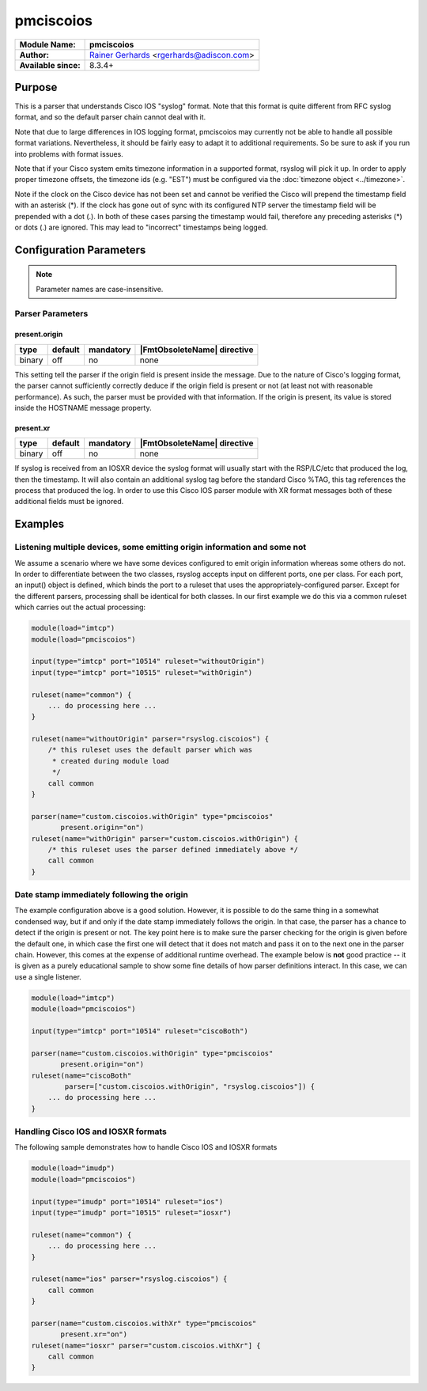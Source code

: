 **********
pmciscoios
**********

===========================  ===========================================================================
**Module Name:**             **pmciscoios**
**Author:**                  `Rainer Gerhards <https://rainer.gerhards.net/>`_ <rgerhards@adiscon.com>
**Available since:**         8.3.4+
===========================  ===========================================================================


Purpose
=======

This is a parser that understands Cisco IOS "syslog" format. Note
that this format is quite different from RFC syslog format, and
so the default parser chain cannot deal with it.

Note that due to large differences in IOS logging format, pmciscoios
may currently not be able to handle all possible format variations.
Nevertheless, it should be fairly easy to adapt it to additional
requirements. So be sure to ask if you run into problems with
format issues.

Note that if your Cisco system emits timezone information in a supported
format, rsyslog will pick it up. In order to apply proper timezone offsets,
the timezone ids (e.g. "EST") must be configured via the
:doc:`timezone object <../timezone>`.

Note if the clock on the Cisco device has not been set and cannot be
verified the Cisco will prepend the timestamp field with an asterisk (*).
If the clock has gone out of sync with its configured NTP server the
timestamp field will be prepended with a dot (.). In both of these cases
parsing the timestamp would fail, therefore any preceding asterisks (*) or
dots (.) are ignored. This may lead to "incorrect" timestamps being logged.


Configuration Parameters
========================

.. note::

   Parameter names are case-insensitive.


Parser Parameters
-----------------

present.origin
^^^^^^^^^^^^^^

.. csv-table::
   :header: "type", "default", "mandatory", "|FmtObsoleteName| directive"
   :widths: auto
   :class: parameter-table

   "binary", "off", "no", "none"

This setting tell the parser if the origin field is present inside
the message. Due to the nature of Cisco's logging format, the parser
cannot sufficiently correctly deduce if the origin field is present
or not (at least not with reasonable performance). As such, the parser
must be provided with that information. If the origin is present,
its value is stored inside the HOSTNAME message property.


present.xr
^^^^^^^^^^

.. csv-table::
   :header: "type", "default", "mandatory", "|FmtObsoleteName| directive"
   :widths: auto
   :class: parameter-table

   "binary", "off", "no", "none"

If syslog is received from an IOSXR device the syslog format will usually
start with the RSP/LC/etc that produced the log, then the timestamp.
It will also contain an additional syslog tag before the standard Cisco
%TAG, this tag references the process that produced the log.
In order to use this Cisco IOS parser module with XR format messages both
of these additional fields must be ignored.


Examples
========

Listening multiple devices, some emitting origin information and some not
-------------------------------------------------------------------------

We assume a scenario where we have some devices configured to emit origin
information whereas some others do not. In order to differentiate between
the two classes, rsyslog accepts input on different ports, one per class.
For each port, an input() object is defined, which binds the port to a
ruleset that uses the appropriately-configured parser. Except for the
different parsers, processing shall be identical for both classes. In our
first example we do this via a common ruleset which carries out the
actual processing:

.. code-block:: none

   module(load="imtcp")
   module(load="pmciscoios")

   input(type="imtcp" port="10514" ruleset="withoutOrigin")
   input(type="imtcp" port="10515" ruleset="withOrigin")

   ruleset(name="common") {
       ... do processing here ...
   }

   ruleset(name="withoutOrigin" parser="rsyslog.ciscoios") {
       /* this ruleset uses the default parser which was
        * created during module load
        */
       call common
   }

   parser(name="custom.ciscoios.withOrigin" type="pmciscoios"
          present.origin="on")
   ruleset(name="withOrigin" parser="custom.ciscoios.withOrigin") {
       /* this ruleset uses the parser defined immediately above */
       call common
   }


Date stamp immediately following the origin
-------------------------------------------

The example configuration above is a good solution. However, it is possible
to do the same thing in a somewhat condensed way, but if and only if the date
stamp immediately follows the origin. In that case, the parser has a chance to
detect if the origin is present or not. The key point here is to make sure
the parser checking for the origin is given before the default one, in which
case the first one will detect that it does not match and pass it on to the
next one in the parser chain. However, this comes at the expense of additional
runtime overhead. The example below is **not** good practice -- it is given
as a purely educational sample to show some fine details of how parser
definitions interact. In this case, we can use a single listener.

.. code-block:: none

   module(load="imtcp")
   module(load="pmciscoios")

   input(type="imtcp" port="10514" ruleset="ciscoBoth")

   parser(name="custom.ciscoios.withOrigin" type="pmciscoios"
          present.origin="on")
   ruleset(name="ciscoBoth"
           parser=["custom.ciscoios.withOrigin", "rsyslog.ciscoios"]) {
       ... do processing here ...
   }


Handling Cisco IOS and IOSXR formats
------------------------------------

The following sample demonstrates how to handle Cisco IOS and IOSXR formats

.. code-block:: none

   module(load="imudp")
   module(load="pmciscoios")

   input(type="imudp" port="10514" ruleset="ios")
   input(type="imudp" port="10515" ruleset="iosxr")

   ruleset(name="common") {
       ... do processing here ...
   }

   ruleset(name="ios" parser="rsyslog.ciscoios") {
       call common
   }

   parser(name="custom.ciscoios.withXr" type="pmciscoios"
          present.xr="on")
   ruleset(name="iosxr" parser="custom.ciscoios.withXr"] {
       call common
   }


